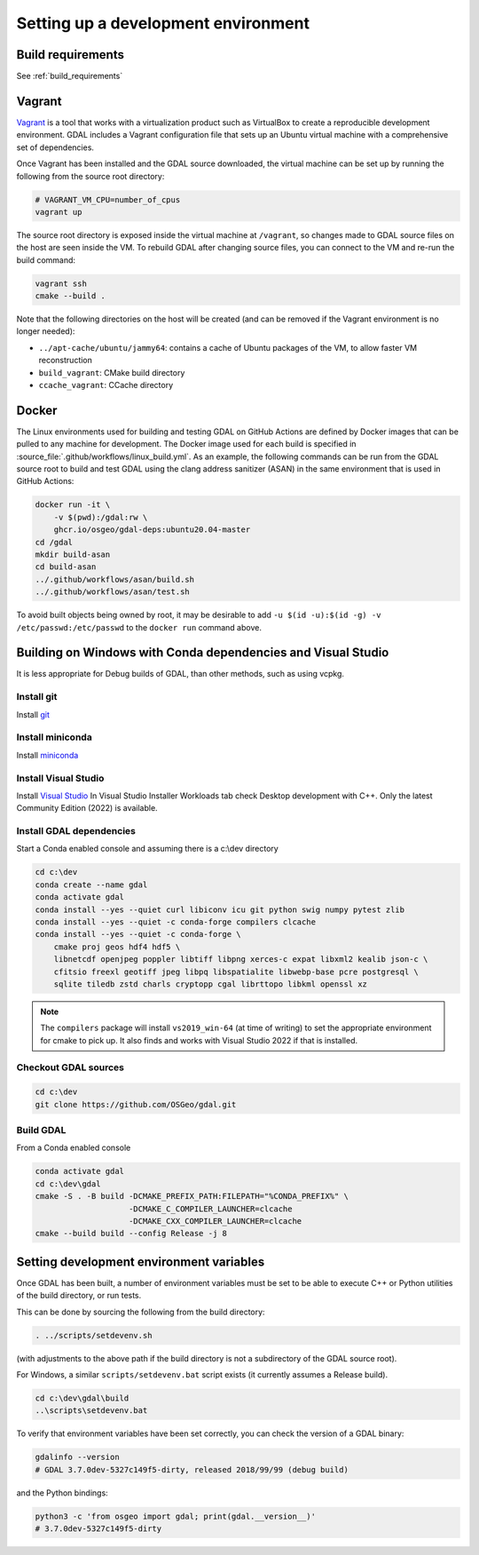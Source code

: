 .. _dev_environment:

================================================================================
Setting up a development environment
================================================================================

Build requirements
------------------

See :ref:`build_requirements`

Vagrant
-------

`Vagrant <https://www.vagrantup.com>`_ is a tool that works with a virtualization product such as
VirtualBox to create a reproducible development environment. GDAL includes a Vagrant configuration
file that sets up an Ubuntu virtual machine with a comprehensive set of dependencies.

Once Vagrant has been installed and the GDAL source downloaded, the virtual machine can be set up
by running the following from the source root directory:

.. code-block:: bash

    # VAGRANT_VM_CPU=number_of_cpus
    vagrant up

The source root directory is exposed inside the virtual machine at ``/vagrant``, so changes made to
GDAL source files on the host are seen inside the VM. To rebuild GDAL after changing source files,
you can connect to the VM and re-run the build command:

.. code-block:: bash

    vagrant ssh
    cmake --build .

Note that the following directories on the host will be created (and can be
removed if the Vagrant environment is no longer needed):

- ``../apt-cache/ubuntu/jammy64``: contains a cache of Ubuntu packages of the VM,
  to allow faster VM reconstruction
- ``build_vagrant``: CMake build directory
- ``ccache_vagrant``: CCache directory

Docker
------

The Linux environments used for building and testing GDAL on GitHub Actions are
defined by Docker images that can be pulled to any machine for development. The
Docker image used for each build is specified in :source_file:`.github/workflows/linux_build.yml`. As an
example, the following commands can be run from the GDAL source root to build
and test GDAL using the clang address sanitizer (ASAN) in the same environment
that is used in GitHub Actions:

.. code-block:: bash

    docker run -it \
        -v $(pwd):/gdal:rw \
        ghcr.io/osgeo/gdal-deps:ubuntu20.04-master
    cd /gdal
    mkdir build-asan
    cd build-asan
    ../.github/workflows/asan/build.sh
    ../.github/workflows/asan/test.sh

To avoid built objects being owned by root, it may be desirable to add ``-u $(id
-u):$(id -g) -v /etc/passwd:/etc/passwd`` to the ``docker run`` command above.

Building on Windows with Conda dependencies and Visual Studio
--------------------------------------------------------------------------------

It is less appropriate for Debug builds of GDAL, than other methods, such as using vcpkg.

Install git
+++++++++++

Install `git <https://git-scm.com/download/win>`_

Install miniconda
+++++++++++++++++

Install `miniconda <https://repo.anaconda.com/miniconda/Miniconda3-latest-Windows-x86_64.exe>`_

Install Visual Studio
+++++++++++++++++++++

Install `Visual Studio <https://visualstudio.microsoft.com/vs/community/>`_ 
In Visual Studio Installer Workloads tab check Desktop development with C++.
Only the latest Community Edition (2022) is available.

Install GDAL dependencies
+++++++++++++++++++++++++

Start a Conda enabled console and assuming there is a c:\\dev directory

.. code-block:: console

    cd c:\dev
    conda create --name gdal
    conda activate gdal
    conda install --yes --quiet curl libiconv icu git python swig numpy pytest zlib
    conda install --yes --quiet -c conda-forge compilers clcache
    conda install --yes --quiet -c conda-forge \
        cmake proj geos hdf4 hdf5 \
        libnetcdf openjpeg poppler libtiff libpng xerces-c expat libxml2 kealib json-c \
        cfitsio freexl geotiff jpeg libpq libspatialite libwebp-base pcre postgresql \
        sqlite tiledb zstd charls cryptopp cgal librttopo libkml openssl xz

.. note::

    The ``compilers`` package will install ``vs2019_win-64`` (at time of writing)
    to set the appropriate environment for cmake to pick up. It also finds and works  
    with Visual Studio 2022 if that is installed.

Checkout GDAL sources
+++++++++++++++++++++

.. code-block:: console

    cd c:\dev
    git clone https://github.com/OSGeo/gdal.git

Build GDAL
++++++++++

From a Conda enabled console

.. code-block:: console

    conda activate gdal
    cd c:\dev\gdal
    cmake -S . -B build -DCMAKE_PREFIX_PATH:FILEPATH="%CONDA_PREFIX%" \
                        -DCMAKE_C_COMPILER_LAUNCHER=clcache
                        -DCMAKE_CXX_COMPILER_LAUNCHER=clcache
    cmake --build build --config Release -j 8

.. only:: FIXME

    Run GDAL tests
    ++++++++++++++

    ::

        cd c:\dev\GDAL
        cd _build.vs2019
        ctest -V --build-config Release


.. _setting_dev_environment_variables:

Setting development environment variables
-----------------------------------------

Once GDAL has been built, a number of environment variables must be set to be
able to execute C++ or Python utilities of the build directory, or run tests.

This can be done by sourcing the following from the build directory:

.. code-block:: bash

    . ../scripts/setdevenv.sh

(with adjustments to the above path if the build directory is not a subdirectory of the GDAL source root).

For Windows, a similar ``scripts/setdevenv.bat`` script exists (it currently assumes a Release build).

.. code-block:: console

    cd c:\dev\gdal\build
    ..\scripts\setdevenv.bat

To verify that environment variables have been set correctly, you can check the version of a GDAL binary:

.. code-block:: bash

    gdalinfo --version
    # GDAL 3.7.0dev-5327c149f5-dirty, released 2018/99/99 (debug build)

and the Python bindings:

.. code-block:: bash

    python3 -c 'from osgeo import gdal; print(gdal.__version__)'
    # 3.7.0dev-5327c149f5-dirty
